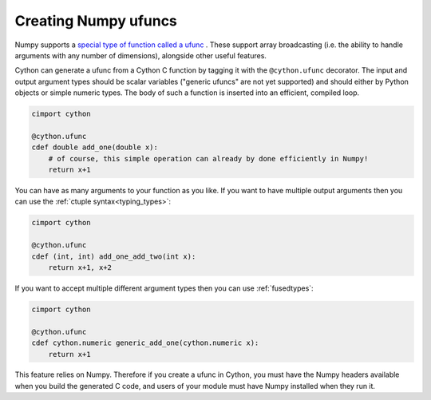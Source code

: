 .. highlight:: python

.. _numpy-ufuncs:

**************************
Creating Numpy ufuncs
**************************

Numpy supports a `special type of function called a ufunc
<https://numpy.org/doc/stable/reference/ufuncs.html>`_ . 
These support array broadcasting (i.e. the ability to handle arguments with any
number of dimensions), alongside other useful features.

Cython can generate a ufunc from a Cython C function by tagging it with the ``@cython.ufunc``
decorator. The input and output argument types should be scalar variables ("generic ufuncs" are
not yet supported) and should either by Python objects or simple numeric types. The body
of such a function is inserted into an efficient, compiled loop.

.. code-block:: cython

    cimport cython

    @cython.ufunc
    cdef double add_one(double x):
        # of course, this simple operation can already by done efficiently in Numpy!
        return x+1  

You can have as many arguments to your function as you like. If you want to have multiple
output arguments then you can use the :ref:`ctuple syntax<typing_types>`:

.. code-block:: cython

    cimport cython

    @cython.ufunc
    cdef (int, int) add_one_add_two(int x):
        return x+1, x+2

If you want to accept multiple different argument types then you can use :ref:`fusedtypes`:

.. code-block:: cython

    cimport cython

    @cython.ufunc
    cdef cython.numeric generic_add_one(cython.numeric x):
        return x+1

This feature relies on Numpy. Therefore if you create a ufunc in
Cython, you must have the Numpy headers available when you build the generated C code, and 
users of your module must have Numpy installed when they run it.
